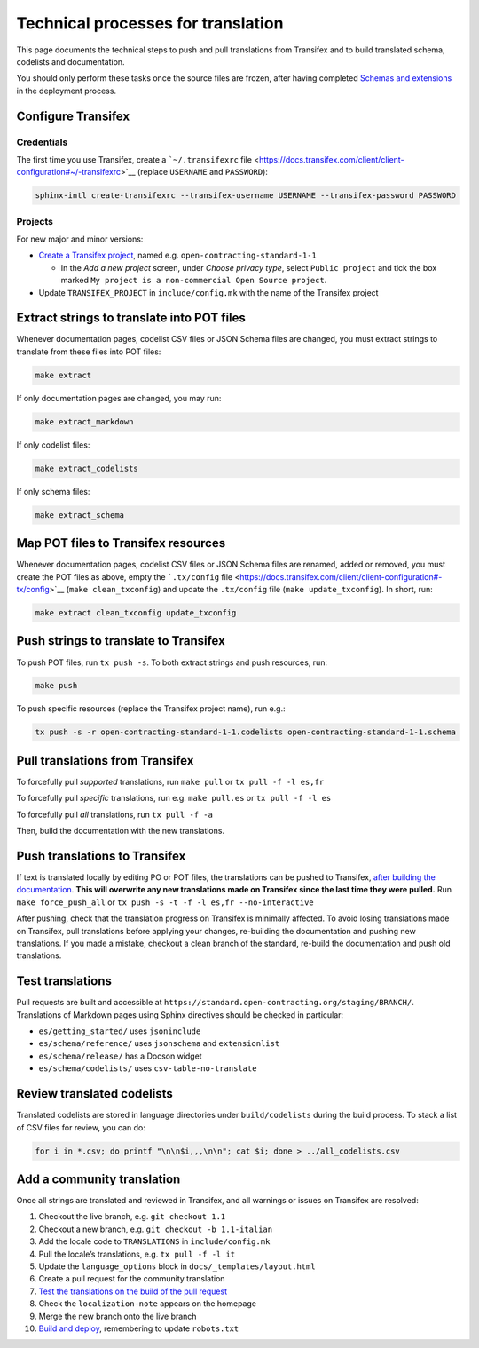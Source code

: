 Technical processes for translation
===================================

This page documents the technical steps to push and pull translations from Transifex and to build translated schema, codelists and documentation.

You should only perform these tasks once the source files are frozen, after having completed `Schemas and extensions <../technical/deployment.html#schemas-and-extensions>`__ in the deployment process.

Configure Transifex
-------------------

Credentials
~~~~~~~~~~~

The first time you use Transifex, create a ```~/.transifexrc`` file <https://docs.transifex.com/client/client-configuration#~/-transifexrc>`__ (replace ``USERNAME`` and ``PASSWORD``):

.. code:: shell

   sphinx-intl create-transifexrc --transifex-username USERNAME --transifex-password PASSWORD

Projects
~~~~~~~~

For new major and minor versions:

-  `Create a Transifex project <https://www.transifex.com/open-contracting-partnership-1/>`__, named e.g. ``open-contracting-standard-1-1``

   -  In the *Add a new project* screen, under *Choose privacy type*, select ``Public project`` and tick the box marked ``My project is a non-commercial Open Source project``.

-  Update ``TRANSIFEX_PROJECT`` in ``include/config.mk`` with the name of the Transifex project

Extract strings to translate into POT files
-------------------------------------------

Whenever documentation pages, codelist CSV files or JSON Schema files are changed, you must extract strings to translate from these files into POT files:

.. code:: shell

   make extract

If only documentation pages are changed, you may run:

.. code:: shell

   make extract_markdown

If only codelist files:

.. code:: shell

   make extract_codelists

If only schema files:

.. code:: shell

   make extract_schema

Map POT files to Transifex resources
------------------------------------

Whenever documentation pages, codelist CSV files or JSON Schema files are renamed, added or removed, you must create the POT files as above, empty the ```.tx/config`` file <https://docs.transifex.com/client/client-configuration#-tx/config>`__ (``make clean_txconfig``) and update the ``.tx/config`` file (``make update_txconfig``). In short, run:

.. code:: shell

   make extract clean_txconfig update_txconfig

Push strings to translate to Transifex
--------------------------------------

To push POT files, run ``tx push -s``. To both extract strings and push resources, run:

.. code:: shell

   make push

To push specific resources (replace the Transifex project name), run e.g.:

.. code:: shell

   tx push -s -r open-contracting-standard-1-1.codelists open-contracting-standard-1-1.schema

Pull translations from Transifex
--------------------------------

To forcefully pull *supported* translations, run ``make pull`` or ``tx pull -f -l es,fr``

To forcefully pull *specific* translations, run e.g. ``make pull.es`` or ``tx pull -f -l es``

To forcefully pull *all* translations, run ``tx pull -f -a``

Then, build the documentation with the new translations.

Push translations to Transifex
------------------------------

If text is translated locally by editing PO or POT files, the translations can be pushed to Transifex, `after building the documentation <../technical/build>`__. **This will overwrite any new translations made on Transifex since the last time they were pulled.** Run ``make force_push_all`` or ``tx push -s -t -f -l es,fr --no-interactive``

After pushing, check that the translation progress on Transifex is minimally affected. To avoid losing translations made on Transifex, pull translations before applying your changes, re-building the documentation and pushing new translations. If you made a mistake, checkout a clean branch of the standard, re-build the documentation and push old translations.

Test translations
-----------------

Pull requests are built and accessible at ``https://standard.open-contracting.org/staging/BRANCH/``. Translations of Markdown pages using Sphinx directives should be checked in particular:

-  ``es/getting_started/`` uses ``jsoninclude``
-  ``es/schema/reference/`` uses ``jsonschema`` and ``extensionlist``
-  ``es/schema/release/`` has a Docson widget
-  ``es/schema/codelists/`` uses ``csv-table-no-translate``

Review translated codelists
---------------------------

Translated codelists are stored in language directories under ``build/codelists`` during the build process. To stack a list of CSV files for review, you can do:

.. code:: bash

   for i in *.csv; do printf "\n\n$i,,,\n\n"; cat $i; done > ../all_codelists.csv

Add a community translation
---------------------------

Once all strings are translated and reviewed in Transifex, and all warnings or issues on Transifex are resolved:

1.  Checkout the live branch, e.g. ``git checkout 1.1``
2.  Checkout a new branch, e.g. ``git checkout -b 1.1-italian``
3.  Add the locale code to ``TRANSLATIONS`` in ``include/config.mk``
4.  Pull the locale’s translations, e.g. ``tx pull -f -l it``
5.  Update the ``language_options`` block in ``docs/_templates/layout.html``
6.  Create a pull request for the community translation
7.  `Test the translations on the build of the pull request <#test-translations>`__
8.  Check the ``localization-note`` appears on the homepage
9.  Merge the new branch onto the live branch
10. `Build and deploy <../technical/deployment.html#build-and-deploy>`__, remembering to update ``robots.txt``
